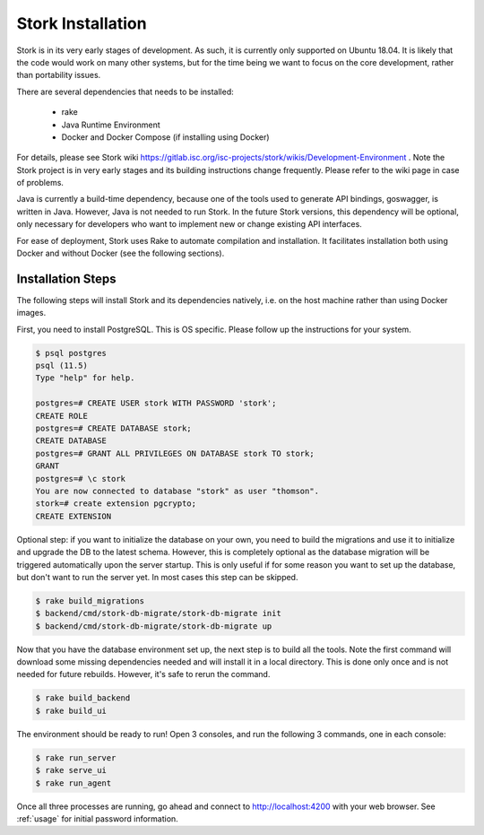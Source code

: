 .. _installation:

******************
Stork Installation
******************

Stork is in its very early stages of development. As such, it is currently only supported on Ubuntu
18.04. It is likely that the code would work on many other systems, but for the time being we want
to focus on the core development, rather than portability issues.

There are several dependencies that needs to be installed:

 - rake
 - Java Runtime Environment
 - Docker and Docker Compose (if installing using Docker)

For details, please see Stork wiki
https://gitlab.isc.org/isc-projects/stork/wikis/Development-Environment .
Note the Stork project is in very early stages and its building
instructions change frequently. Please refer to the wiki page in case
of problems.

Java is currently a build-time dependency, because one of the tools used to generate API
bindings, goswagger, is written in Java. However, Java is not needed to run Stork. In the future
Stork versions, this dependency will be optional,  only necessary for developers who
want to implement new or change existing API interfaces.

For ease of deployment, Stork uses Rake to automate compilation and installation.
It facilitates installation both using Docker and without Docker (see the
following sections).

Installation Steps
==================

The following steps will install Stork and its dependencies natively, i.e. on the host machine
rather than using Docker images.

First, you need to install PostgreSQL. This is OS specific. Please follow up the instructions for your
system.

.. code-block:: console

    $ psql postgres
    psql (11.5)
    Type "help" for help.

    postgres=# CREATE USER stork WITH PASSWORD 'stork';
    CREATE ROLE
    postgres=# CREATE DATABASE stork;
    CREATE DATABASE
    postgres=# GRANT ALL PRIVILEGES ON DATABASE stork TO stork;
    GRANT
    postgres=# \c stork
    You are now connected to database "stork" as user "thomson".
    stork=# create extension pgcrypto;
    CREATE EXTENSION

Optional step: if you want to initialize the database on your own, you need to build the migrations
and use it to initialize and upgrade the DB to the latest schema. However, this is completely
optional as the database migration will be triggered automatically upon the server startup.
This is only useful if for some reason you want to set up the database, but don't want to run
the server yet. In most cases this step can be skipped.

.. code-block:: console

    $ rake build_migrations
    $ backend/cmd/stork-db-migrate/stork-db-migrate init
    $ backend/cmd/stork-db-migrate/stork-db-migrate up

Now that you have the database environment set up, the next step is to build all the tools. Note the first
command will download some missing dependencies needed and will install it in a local directory. This is
done only once and is not needed for future rebuilds. However, it's safe to rerun the command.

.. code-block:: console

    $ rake build_backend
    $ rake build_ui

The environment should be ready to run! Open 3 consoles, and run the following 3 commands, one in each
console:

.. code-block:: console

    $ rake run_server
    $ rake serve_ui
    $ rake run_agent

Once all three processes are running, go ahead and connect to http://localhost:4200 with your web
browser.  See  :ref:`usage` for initial password information.
